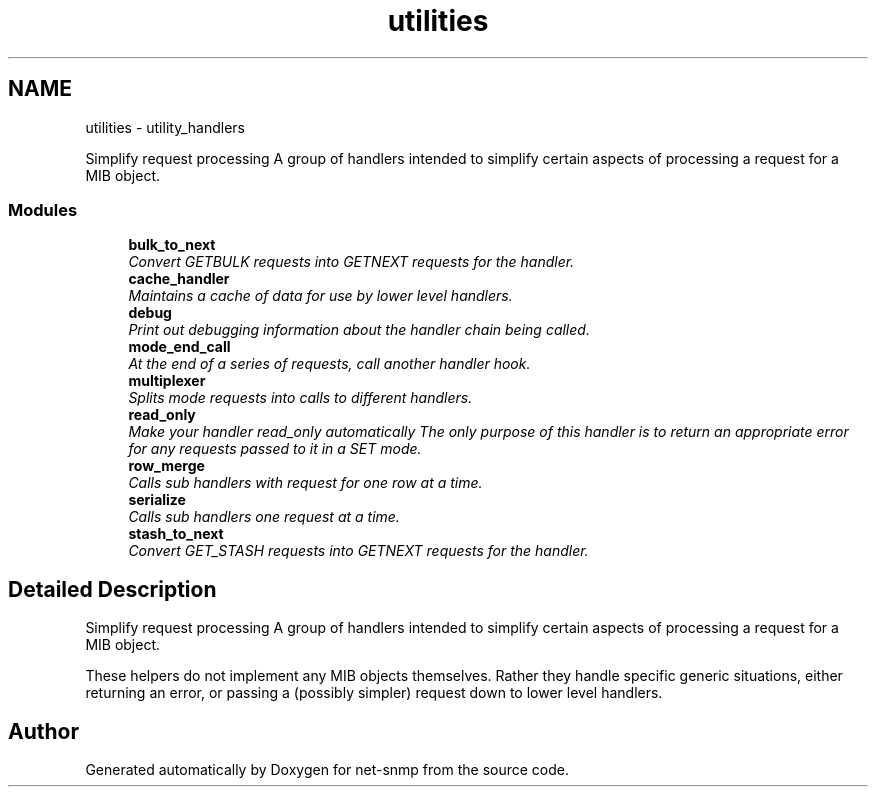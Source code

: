 .TH "utilities" 3 "Mon Jul 6 2015" "Version 5.4.3.pre1" "net-snmp" \" -*- nroff -*-
.ad l
.nh
.SH NAME
utilities \- utility_handlers
.PP
Simplify request processing A group of handlers intended to simplify certain aspects of processing a request for a MIB object\&.  

.SS "Modules"

.in +1c
.ti -1c
.RI "\fBbulk_to_next\fP"
.br
.RI "\fIConvert GETBULK requests into GETNEXT requests for the handler\&. \fP"
.ti -1c
.RI "\fBcache_handler\fP"
.br
.RI "\fIMaintains a cache of data for use by lower level handlers\&. \fP"
.ti -1c
.RI "\fBdebug\fP"
.br
.RI "\fIPrint out debugging information about the handler chain being called\&. \fP"
.ti -1c
.RI "\fBmode_end_call\fP"
.br
.RI "\fIAt the end of a series of requests, call another handler hook\&. \fP"
.ti -1c
.RI "\fBmultiplexer\fP"
.br
.RI "\fISplits mode requests into calls to different handlers\&. \fP"
.ti -1c
.RI "\fBread_only\fP"
.br
.RI "\fIMake your handler read_only automatically The only purpose of this handler is to return an appropriate error for any requests passed to it in a SET mode\&. \fP"
.ti -1c
.RI "\fBrow_merge\fP"
.br
.RI "\fICalls sub handlers with request for one row at a time\&. \fP"
.ti -1c
.RI "\fBserialize\fP"
.br
.RI "\fICalls sub handlers one request at a time\&. \fP"
.ti -1c
.RI "\fBstash_to_next\fP"
.br
.RI "\fIConvert GET_STASH requests into GETNEXT requests for the handler\&. \fP"
.in -1c
.SH "Detailed Description"
.PP 
Simplify request processing A group of handlers intended to simplify certain aspects of processing a request for a MIB object\&. 

These helpers do not implement any MIB objects themselves\&. Rather they handle specific generic situations, either returning an error, or passing a (possibly simpler) request down to lower level handlers\&. 
.SH "Author"
.PP 
Generated automatically by Doxygen for net-snmp from the source code\&.
